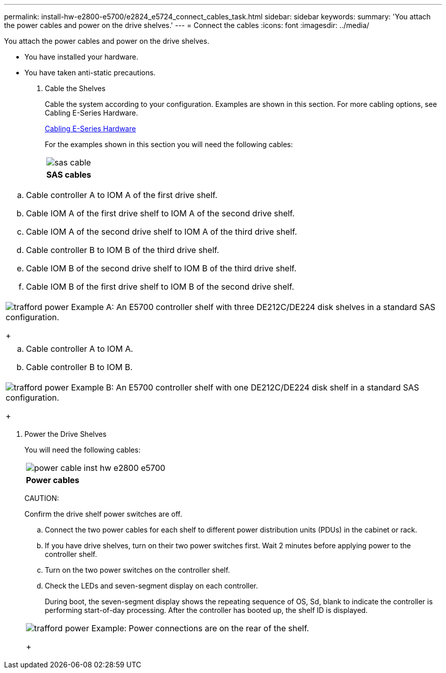 ---
permalink: install-hw-e2800-e5700/e2824_e5724_connect_cables_task.html
sidebar: sidebar
keywords: 
summary: 'You attach the power cables and power on the drive shelves.'
---
= Connect the cables
:icons: font
:imagesdir: ../media/

[.lead]
You attach the power cables and power on the drive shelves.

* You have installed your hardware.
* You have taken anti-static precautions.

. Cable the Shelves
+
Cable the system according to your configuration. Examples are shown in this section. For more cabling options, see Cabling E-Series Hardware.
+
http://docs.netapp.com/ess-11/index.jsp[Cabling E-Series Hardware]
+
For the examples shown in this section you will need the following cables:
+
|===
a|
image:../media/sas_cable.png[]
a|
*SAS cables*
|===
|===
a|

 .. Cable controller A to IOM A of the first drive shelf.
 .. Cable IOM A of the first drive shelf to IOM A of the second drive shelf.
 .. Cable IOM A of the second drive shelf to IOM A of the third drive shelf.
 .. Cable controller B to IOM B of the third drive shelf.
 .. Cable IOM B of the second drive shelf to IOM B of the third drive shelf.
 .. Cable IOM B of the first drive shelf to IOM B of the second drive shelf.

a|
image:../media/trafford_power.png[]     Example A: An E5700 controller shelf with three DE212C/DE224 disk shelves in a standard SAS configuration.
+
|===
|===
a|

 .. Cable controller A to IOM A.
 .. Cable controller B to IOM B.

a|
image:../media/trafford_power.png[]     Example B: An E5700 controller shelf with one DE212C/DE224 disk shelf in a standard SAS configuration.
+
|===

. Power the Drive Shelves
+
You will need the following cables:
+
|===
a|
image:../media/power_cable_inst-hw-e2800-e5700.png[]
a|
*Power cables*
|===
CAUTION:
+
Confirm the drive shelf power switches are off.

 .. Connect the two power cables for each shelf to different power distribution units (PDUs) in the cabinet or rack.
 .. If you have drive shelves, turn on their two power switches first. Wait 2 minutes before applying power to the controller shelf.
 .. Turn on the two power switches on the controller shelf.
 .. Check the LEDs and seven-segment display on each controller.
+
During boot, the seven-segment display shows the repeating sequence of OS, Sd, blank to indicate the controller is performing start-of-day processing. After the controller has booted up, the shelf ID is displayed.

+
|===
a|
image:../media/trafford_power.png[]     Example: Power connections are on the rear of the shelf.
+
|===
